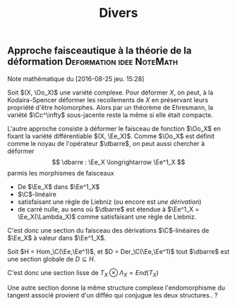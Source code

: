 #+TITLE: Divers
#+FILETAGS: Deformation


** Approche faisceautique à la théorie de la déformation :Deformation:idee:NoteMath:
   :PROPERTIES:
   :commit_message: Déformer les faisceaux de fonctions
   :END:
 Note mathématique du [2016-08-25 jeu. 15:28]

Soit $(X, \Oo_X)$ une variété complexe. Pour déformer $X$, on peut, à la Kodaira-Spencer déformer les recollements de $X$ en préservant leurs propriété d'être holomorphes. Alors par un théorème de Ehresmann, la variété $\Cc^\infty$ sous-jacente reste la même si elle était compacte.

L'autre approche consiste à déformer le faisceau de fonction $\Oo_X$ en fixant la variété différentiable $(X, \Ee_X)$. Comme $\Oo_X$ est définit comme le noyau de l'opérateur $\dbarre$, on peut aussi chercher à déformer
\[
\dbarre : \Ee_X \longrightarrow \Ee^1_X
\]
parmis les morphismes de faisceaux
- De $\Ee_X$ dans $\Ee^1_X$
- \(\C\)-linéaire
- satisfaisant une règle de Liebniz (ou encore est /une dérivation/)
- de carré nulle, au sens où $\dbarre$ est étendue à $\Ee^1_X = \Ee_X(\Lambda_X)$ comme satisfaisant une règle de Liebniz.

C'est donc une section du faisceau des dérivations \(\C\)-linéaires de $\Ee_X$ à valeur dans $\Ee^1_X$.

Soit $H = Hom_\C(\Ee,\Ee^1)$, et $D = Der_\C(\Ee,\Ee^1)$ tout $\dbarre$ est une section globale de $D \subseteq H$.

C'est donc une section lisse de $T_X \otimes \Lambda_X = End(T_X)$

Une autre section donne la même structure complexe \ssi l'endomorphisme du tangent associé provient d'un difféo qui conjugue les deux structures.. ?

